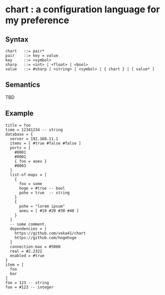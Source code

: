 * chart : a configuration language for my preference

** Syntax
#+begin_src text
chart   ::= pair*
pair    ::= key = value
key     ::= <symbol>
sharp   ::= <int> | <float> | <bool>
value   ::= #sharp | <string> | <symbol> | { chart } | [ value* ]
#+end_src

** Semantics
TBD

** Example
#+begin_src chart
title = foo
time = 12341234 -- string
database = {
  server = 192.168.11.1
  items = [ #true #false #false ]
  ports = [
    #8001
    #8002
    { foo = aoeu }
    #8003
  ]
  list-of-maps = [
    {
      foo = some
      hoge = #true -- bool
      pohe = true  -- string
    }
    {
      pohe = "lorem ipsum"
      aoeu = [ #10 #20 #30 #40 ]
    }
  ]
  -- some comment.
  dependencies = [
    https://github.com/veka41/chart
    https://github.com/hogehoge
  ]
  connection-max = #5000
  real = #2.2322
  enabled = #true
}
item = [
  foo
  bar
]
foo = 123 -- string
foo = #123 -- integer

#+end_src
